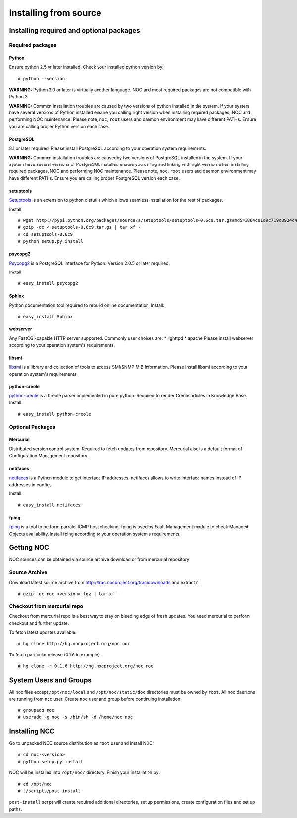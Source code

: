 **********************
Installing from source
**********************

Installing required and optional packages
=========================================

Required packages
-----------------
Python
^^^^^^

Ensure python 2.5 or later installed. Check your installed python version by::

    # python --version

**WARNING:** Python 3.0 or later is virtually another language. NOC and most required packages
are not compatible with Python 3

**WARNING:** Common installation troubles are caused by two versions of python installed in the system.
If your system have several versions of Python installed ensure you calling right version when installing
required packages, NOC and performing NOC maintenance. Please note, ``noc``, ``root`` users and daemon
environment may have different PATHs. Ensure you are calling proper Python version each case.

PostgreSQL
^^^^^^^^^^
8.1 or later required. Please install PostgreSQL according to your operation system requirements.

**WARNING:** Common installation troubles are causedby two versions of PostgreSQL installed in the system.
If your system have several versions of PostgreSQL installed ensure you calling and linking with right version when installing
required packages, NOC and performing NOC maintenance. Please note, ``noc``, ``root`` users and daemon
environment may have different PATHs. Ensure you are calling proper PostgreSQL version each case.
 
setuptools
^^^^^^^^^^
`Setuptools <http://pypi.python.org/pypi/setuptools/>`_ is an extension to python distutils
which allows seamless installation for the rest of packages.

Install::

    # wget http://pypi.python.org/packages/source/s/setuptools/setuptools-0.6c9.tar.gz#md5=3864c01d9c719c8924c455714492295e
    # gzip -dc < setuptools-0.6c9.tar.gz | tar xf -
    # cd setuptools-0.6c9
    # python setup.py install

psycopg2
^^^^^^^^
`Psycopg2 <http://initd.org/>`_ is a PostgreSQL interface for Python. Version 2.0.5 or later required.

Install::

    # easy_install psycopg2

Sphinx
^^^^^^
Python documentation tool required to rebuild online documentation. Install::

    # easy_install Sphinx

webserver
^^^^^^^^^
Any FastCGI-capable HTTP server supported. Commonly user choices are:
* lighttpd
* apache
Please install webserver according to your operation system's requirements.


libsmi
^^^^^^
`libsmi <http://www.ibr.cs.tu-bs.de/projects/libsmi/>`_ is a library and collection of tools to access SMI/SNMP MIB Information.
Please install libsmi according to your operation system's requirements.

python-creole
^^^^^^^^^^^^^
`python-creole <http://code.google.com/p/python-creole/>`_ is a Creole parser implemented in pure python. Required to render
Creole articles in Knowledge Base. Install::

    # easy_install python-creole

Optional Packages
-----------------
Mercurial
^^^^^^^^^
Distributed version control system. Required to fetch updates from repository. Mercurial also is a default
format of Configuration Management repository.

netifaces
^^^^^^^^^
`netifaces <http://alastairs-place.net/netifaces/>`_ is a Python module to get interface IP addresses.
netifaces allows to write interface names instead of IP addresses in configs

Install::

    # easy_install netifaces

fping
^^^^^
`fping <http://fping.sourceforge.net/>`_ is a tool to perform parralel ICMP host checking. fping is used by Fault Management module
to check Managed Objects availability. Install fping according to your operation system's requirements.

Getting NOC
===========
NOC sources can be obtained via source archive download or from mercurial repository

Source Archive
--------------
Download latest source archive from http://trac.nocproject.org/trac/downloads and extract it::
    
    # gzip -dc noc-<version>.tgz | tar xf -
    
Checkout from mercurial repo
----------------------------
Checkout from mercurial repo is a best way to stay on bleeding edge of fresh updates. You
need mercurial to perform checkout and further update.

To fetch latest updates available::

    # hg clone http://hg.nocproject.org/noc noc

To fetch particular release (0.1.6 in example)::

    # hg clone -r 0.1.6 http://hg.nocproject.org/noc noc

System Users and Groups
=======================
All noc files except ``/opt/noc/local`` and ``/opt/noc/static/doc`` directories must be owned by ``root``.
All noc daemons are running from ``noc`` user. Create ``noc`` user and group before continuing installation::

    # groupadd noc
    # useradd -g noc -s /bin/sh -d /home/noc noc

Installing NOC
==============
Go to unpacked NOC source distribution as ``root`` user and install NOC::

    # cd noc-<version>
    # python setup.py install

NOC will be installed into ``/opt/noc/`` directory. Finish your installation by::

    # cd /opt/noc
    # ./scripts/post-install

``post-install`` script will create required additional directories, set up permissions,
create configuration files and set up paths.
